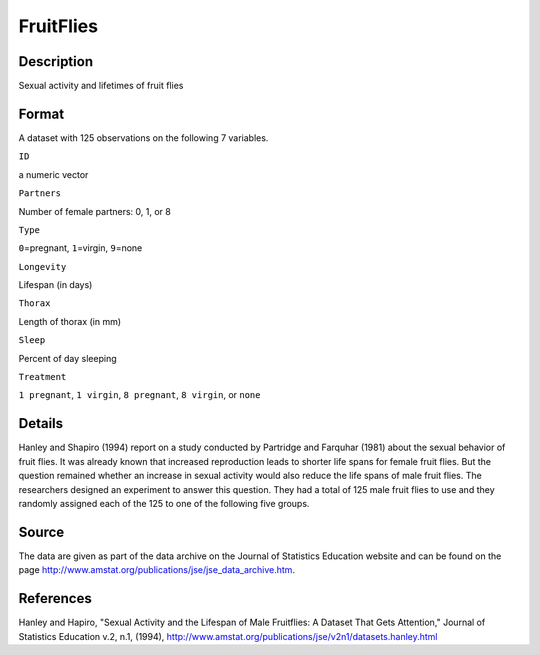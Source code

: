+--------------------------------------+--------------------------------------+
| FruitFlies                           |
| R Documentation                      |
+--------------------------------------+--------------------------------------+

FruitFlies
----------

Description
~~~~~~~~~~~

Sexual activity and lifetimes of fruit flies

Format
~~~~~~

A dataset with 125 observations on the following 7 variables.

``ID``

a numeric vector

``Partners``

Number of female partners: 0, 1, or 8

``Type``

``0``\ =pregnant, ``1``\ =virgin, ``9``\ =none

``Longevity``

Lifespan (in days)

``Thorax``

Length of thorax (in mm)

``Sleep``

Percent of day sleeping

``Treatment``

``1 pregnant``, ``1 virgin``, ``8 pregnant``, ``8 virgin``, or ``none``

Details
~~~~~~~

Hanley and Shapiro (1994) report on a study conducted by Partridge and
Farquhar (1981) about the sexual behavior of fruit flies. It was already
known that increased reproduction leads to shorter life spans for female
fruit flies. But the question remained whether an increase in sexual
activity would also reduce the life spans of male fruit flies. The
researchers designed an experiment to answer this question. They had a
total of 125 male fruit flies to use and they randomly assigned each of
the 125 to one of the following five groups.

Source
~~~~~~

The data are given as part of the data archive on the Journal of
Statistics Education website and can be found on the page
http://www.amstat.org/publications/jse/jse\_data\_archive.htm.

References
~~~~~~~~~~

Hanley and Hapiro, "Sexual Activity and the Lifespan of Male Fruitflies:
A Dataset That Gets Attention," Journal of Statistics Education v.2,
n.1, (1994),
http://www.amstat.org/publications/jse/v2n1/datasets.hanley.html
